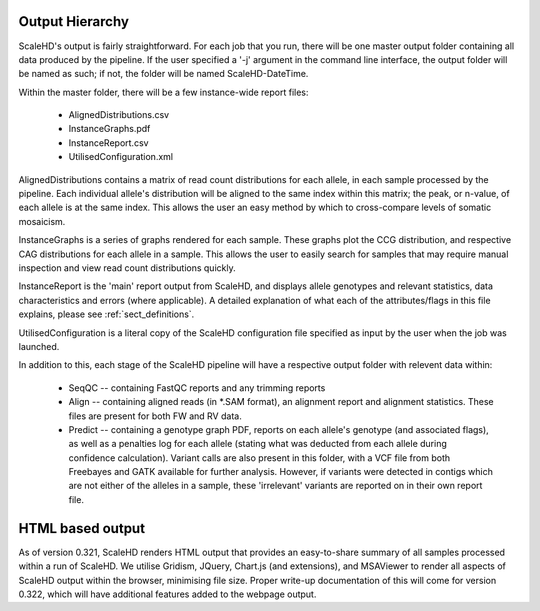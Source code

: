 .. _sect_outputhierarchy:

Output Hierarchy
================================

ScaleHD's output is fairly straightforward. For each job that you run, there will be one master output folder containing all data produced by the pipeline. If the user specified a '-j' argument in the command line interface, the output folder will be named as such; if not, the folder will be named ScaleHD-DateTime.

Within the master folder, there will be a few instance-wide report files:

 * AlignedDistributions.csv
 * InstanceGraphs.pdf
 * InstanceReport.csv
 * UtilisedConfiguration.xml

AlignedDistributions contains a matrix of read count distributions for each allele, in each sample processed by the pipeline. Each individual allele's distribution will be aligned to the same index within this matrix; the peak, or n-value, of each allele is at the same index. This allows the user an easy method by which to cross-compare levels of somatic mosaicism.

InstanceGraphs is a series of graphs rendered for each sample. These graphs plot the CCG distribution, and respective CAG distributions for each allele in a sample. This allows the user to easily search for samples that may require manual inspection and view read count distributions quickly.

InstanceReport is the 'main' report output from ScaleHD, and displays allele genotypes and relevant statistics, data characteristics and errors (where applicable). A detailed explanation of what each of the attributes/flags in this file explains, please see :ref:`sect_definitions`.

UtilisedConfiguration is a literal copy of the ScaleHD configuration file specified as input by the user when the job was launched.

In addition to this, each stage of the ScaleHD pipeline will have a respective output folder with relevent data within:

 * SeqQC -- containing FastQC reports and any trimming reports
 * Align -- containing aligned reads (in *.SAM format), an alignment report and alignment statistics. These files are present for both FW and RV data.
 * Predict -- containing a genotype graph PDF, reports on each allele's genotype (and associated flags), as well as a penalties log for each allele (stating what was deducted from each allele during confidence calculation). Variant calls are also present in this folder, with a VCF file from both Freebayes and GATK available for further analysis. However, if variants were detected in contigs which are not either of the alleles in a sample, these 'irrelevant' variants are reported on in their own report file.

HTML based output
=================

As of version 0.321, ScaleHD renders HTML output that provides an easy-to-share summary of all samples processed within a run of ScaleHD.
We utilise Gridism, JQuery, Chart.js (and extensions), and MSAViewer to render all aspects of ScaleHD output within the browser, minimising file size.
Proper write-up documentation of this will come for version 0.322, which will have additional features added to the webpage output.
